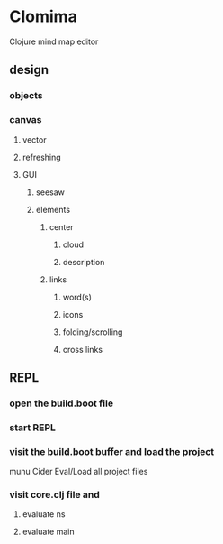 * Clomima

Clojure mind map editor

** design

*** objects

*** canvas

**** vector

**** refreshing

**** GUI

***** seesaw

***** elements

****** center

******* cloud

******* description

****** links

******* word(s)

******* icons

******* folding/scrolling

******* cross links

** REPL

*** open the build.boot file
*** start REPL
*** visit the build.boot buffer and load the project
munu Cider Eval/Load all project files
*** visit core.clj file and
**** evaluate ns
**** evaluate main
